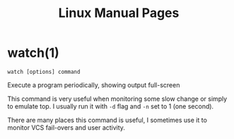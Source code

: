 #+STARTUP: showall
#+OPTIONS: num:nil
#+TITLE: Linux Manual Pages

* watch(1)
  ~watch [options] command~

  Execute a program periodically, showing output full-screen
  
  This command is very useful when monitoring some slow change or simply to emulate top.
  I usually run it with ~-d~ flag and ~-n~ set to 1 (one second).
  
  There are many places this command is useful, I sometimes use it to monitor VCS fail-overs and user activity.
  
  
